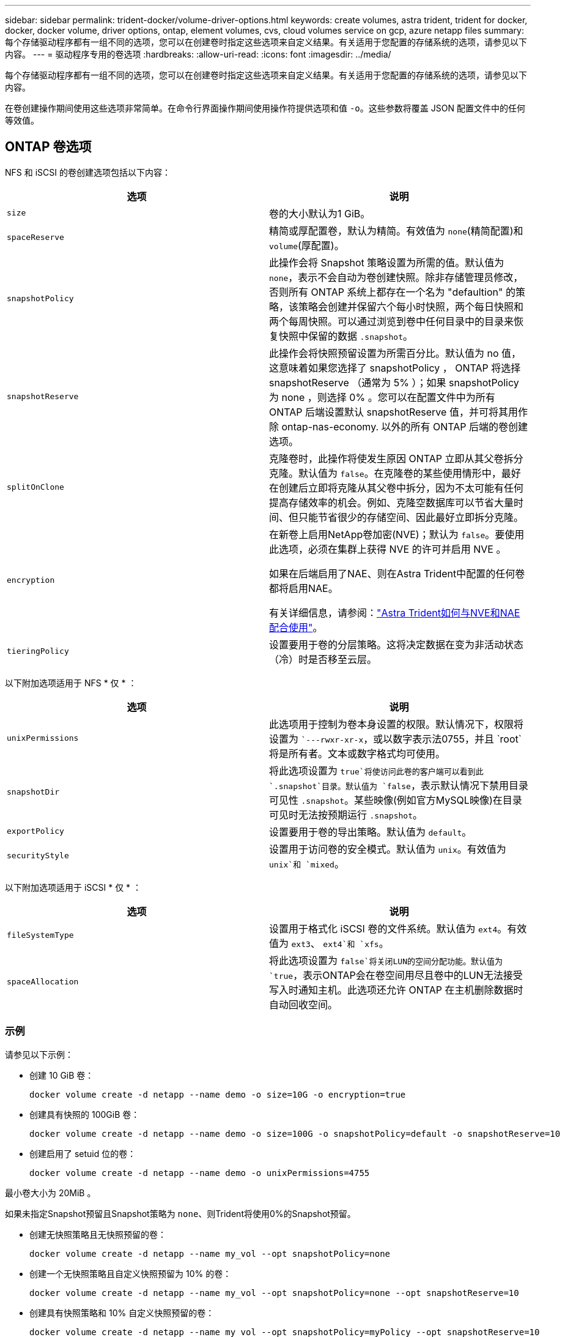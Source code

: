 ---
sidebar: sidebar 
permalink: trident-docker/volume-driver-options.html 
keywords: create volumes, astra trident, trident for docker, docker, docker volume, driver options, ontap, element volumes, cvs, cloud volumes service on gcp, azure netapp files 
summary: 每个存储驱动程序都有一组不同的选项，您可以在创建卷时指定这些选项来自定义结果。有关适用于您配置的存储系统的选项，请参见以下内容。 
---
= 驱动程序专用的卷选项
:hardbreaks:
:allow-uri-read: 
:icons: font
:imagesdir: ../media/


[role="lead"]
每个存储驱动程序都有一组不同的选项，您可以在创建卷时指定这些选项来自定义结果。有关适用于您配置的存储系统的选项，请参见以下内容。

在卷创建操作期间使用这些选项非常简单。在命令行界面操作期间使用操作符提供选项和值 `-o`。这些参数将覆盖 JSON 配置文件中的任何等效值。



== ONTAP 卷选项

NFS 和 iSCSI 的卷创建选项包括以下内容：

[cols="2*"]
|===
| 选项 | 说明 


| `size`  a| 
卷的大小默认为1 GiB。



| `spaceReserve`  a| 
精简或厚配置卷，默认为精简。有效值为 `none`(精简配置)和 `volume`(厚配置)。



| `snapshotPolicy`  a| 
此操作会将 Snapshot 策略设置为所需的值。默认值为 `none`，表示不会自动为卷创建快照。除非存储管理员修改，否则所有 ONTAP 系统上都存在一个名为 "defaultion" 的策略，该策略会创建并保留六个每小时快照，两个每日快照和两个每周快照。可以通过浏览到卷中任何目录中的目录来恢复快照中保留的数据 `.snapshot`。



| `snapshotReserve`  a| 
此操作会将快照预留设置为所需百分比。默认值为 no 值，这意味着如果您选择了 snapshotPolicy ， ONTAP 将选择 snapshotReserve （通常为 5% ）；如果 snapshotPolicy 为 none ，则选择 0% 。您可以在配置文件中为所有 ONTAP 后端设置默认 snapshotReserve 值，并可将其用作除 ontap-nas-economy. 以外的所有 ONTAP 后端的卷创建选项。



| `splitOnClone`  a| 
克隆卷时，此操作将使发生原因 ONTAP 立即从其父卷拆分克隆。默认值为 `false`。在克隆卷的某些使用情形中，最好在创建后立即将克隆从其父卷中拆分，因为不太可能有任何提高存储效率的机会。例如、克隆空数据库可以节省大量时间、但只能节省很少的存储空间、因此最好立即拆分克隆。



| `encryption`  a| 
在新卷上启用NetApp卷加密(NVE)；默认为 `false`。要使用此选项，必须在集群上获得 NVE 的许可并启用 NVE 。

如果在后端启用了NAE、则在Astra Trident中配置的任何卷都将启用NAE。

有关详细信息，请参阅：link:../trident-reco/security-reco.html["Astra Trident如何与NVE和NAE配合使用"]。



| `tieringPolicy`  a| 
设置要用于卷的分层策略。这将决定数据在变为非活动状态（冷）时是否移至云层。

|===
以下附加选项适用于 NFS * 仅 * ：

[cols="2*"]
|===
| 选项 | 说明 


| `unixPermissions`  a| 
此选项用于控制为卷本身设置的权限。默认情况下，权限将设置为 ``---rwxr-xr-x`，或以数字表示法0755，并且 `root`将是所有者。文本或数字格式均可使用。



| `snapshotDir`  a| 
将此选项设置为 `true`将使访问此卷的客户端可以看到此 `.snapshot`目录。默认值为 `false`，表示默认情况下禁用目录可见性 `.snapshot`。某些映像(例如官方MySQL映像)在目录可见时无法按预期运行 `.snapshot`。



| `exportPolicy`  a| 
设置要用于卷的导出策略。默认值为 `default`。



| `securityStyle`  a| 
设置用于访问卷的安全模式。默认值为 `unix`。有效值为 `unix`和 `mixed`。

|===
以下附加选项适用于 iSCSI * 仅 * ：

[cols="2*"]
|===
| 选项 | 说明 


| `fileSystemType` | 设置用于格式化 iSCSI 卷的文件系统。默认值为 `ext4`。有效值为 `ext3`、 `ext4`和 `xfs`。 


| `spaceAllocation` | 将此选项设置为 `false`将关闭LUN的空间分配功能。默认值为 `true`，表示ONTAP会在卷空间用尽且卷中的LUN无法接受写入时通知主机。此选项还允许 ONTAP 在主机删除数据时自动回收空间。 
|===


=== 示例

请参见以下示例：

* 创建 10 GiB 卷：
+
[listing]
----
docker volume create -d netapp --name demo -o size=10G -o encryption=true
----
* 创建具有快照的 100GiB 卷：
+
[listing]
----
docker volume create -d netapp --name demo -o size=100G -o snapshotPolicy=default -o snapshotReserve=10
----
* 创建启用了 setuid 位的卷：
+
[listing]
----
docker volume create -d netapp --name demo -o unixPermissions=4755
----


最小卷大小为 20MiB 。

如果未指定Snapshot预留且Snapshot策略为 `none`、则Trident将使用0%的Snapshot预留。

* 创建无快照策略且无快照预留的卷：
+
[listing]
----
docker volume create -d netapp --name my_vol --opt snapshotPolicy=none
----
* 创建一个无快照策略且自定义快照预留为 10% 的卷：
+
[listing]
----
docker volume create -d netapp --name my_vol --opt snapshotPolicy=none --opt snapshotReserve=10
----
* 创建具有快照策略和 10% 自定义快照预留的卷：
+
[listing]
----
docker volume create -d netapp --name my_vol --opt snapshotPolicy=myPolicy --opt snapshotReserve=10
----
* 使用快照策略创建卷，并接受 ONTAP 的默认快照预留（通常为 5% ）：
+
[listing]
----
docker volume create -d netapp --name my_vol --opt snapshotPolicy=myPolicy
----




== Element 软件卷选项

Element 软件选项会显示与卷关联的大小和服务质量（ QoS ）策略。创建卷时、系统会使用术语指定与其关联的QoS策略 `-o type=service_level`。

使用 Element 驱动程序定义 QoS 服务级别的第一步是至少创建一种类型，并指定与配置文件中的名称关联的最小，最大和突发 IOPS 。

其他 Element 软件卷创建选项包括：

[cols="2*"]
|===
| 选项 | 说明 


| `size`  a| 
卷大小、默认为1GiB或配置条目..."默认值"：｛"size"："5g"｝。



| `blocksize`  a| 
使用 512 或 4096 ，默认为 512 或配置条目 DefaultBlockSize 。

|===


=== 示例

请参见以下包含 QoS 定义的示例配置文件：

[listing]
----
{
    "...": "..."
    "Types": [
        {
            "Type": "Bronze",
            "Qos": {
                "minIOPS": 1000,
                "maxIOPS": 2000,
                "burstIOPS": 4000
            }
        },
        {
            "Type": "Silver",
            "Qos": {
                "minIOPS": 4000,
                "maxIOPS": 6000,
                "burstIOPS": 8000
            }
        },
        {
            "Type": "Gold",
            "Qos": {
                "minIOPS": 6000,
                "maxIOPS": 8000,
                "burstIOPS": 10000
            }
        }
    ]
}
----
在上述配置中，我们有三个策略定义：铜牌，银牌和金牌。这些名称是任意的。

* 创建 10 GiB 黄金卷：
+
[listing]
----
docker volume create -d solidfire --name sfGold -o type=Gold -o size=10G
----
* 创建 100GiB 铜牌卷：
+
[listing]
----
docker volume create -d solidfire --name sfBronze -o type=Bronze -o size=100G
----

